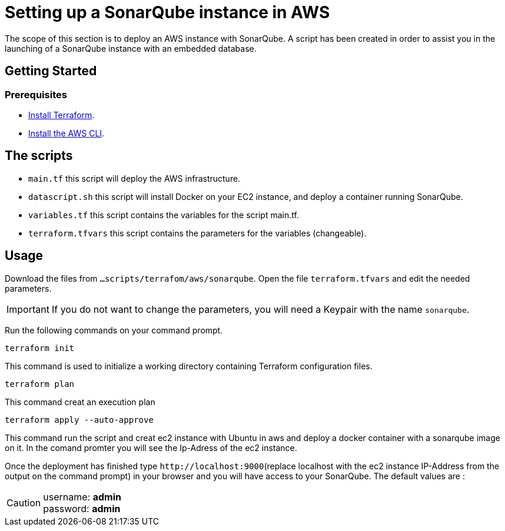 
= Setting up a SonarQube instance in AWS
The scope of this section is to deploy an AWS instance with SonarQube. A script has been created in order to assist you in the launching of a SonarQube instance with an embedded database.

== Getting Started
=== Prerequisites
* https://learn.hashicorp.com/collections/terraform/aws-get-started?utm_source=terraform_io&utm_content=terraform_io_footer[Install Terraform].

* https://docs.aws.amazon.com/cli/latest/userguide/cli-chap-welcome.html[Install the AWS CLI].

== The scripts

* `main.tf` this script will deploy the AWS infrastructure.
* `datascript.sh` this script will install Docker on your EC2 instance, and deploy a container running SonarQube.
* `variables.tf` this script contains the variables for the script main.tf.
* `terraform.tfvars` this script contains the parameters for the variables (changeable).

== Usage

Download the files from `...scripts/terrafom/aws/sonarqube`. Open the file `terraform.tfvars` and edit the needed parameters. 

IMPORTANT: If you do not want to change the parameters, you will need a Keypair with the name `sonarqube`.

Run the following commands on your command prompt.

```
terraform init
```
This command is used to initialize a working directory containing Terraform configuration files.
```
terraform plan
```
This command creat an execution plan
```
terraform apply --auto-approve
```
This command run the script and creat ec2 instance with Ubuntu in aws and deploy a docker container with a sonarqube image on it. In the comand promter you will see the Ip-Adress of the ec2 instance.

Once the deployment has finished type `+http://localhost:9000+`(replace localhost with the ec2 instance IP-Address from the output on the command prompt) in your browser and you will have access to your SonarQube. The default values are :

CAUTION: username:   *admin* +
 password:   *admin*